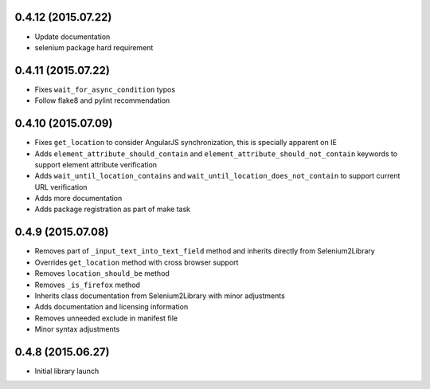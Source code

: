 0.4.12 (2015.07.22)
===================

* Update documentation
* selenium package hard requirement

0.4.11 (2015.07.22)
===================

* Fixes ``wait_for_async_condition`` typos
* Follow flake8 and pylint recommendation

0.4.10 (2015.07.09)
==================

* Fixes ``get_location`` to consider AngularJS synchronization, this is specially apparent on IE
* Adds ``element_attribute_should_contain`` and ``element_attribute_should_not_contain`` keywords to support element attribute verification
* Adds ``wait_until_location_contains`` and ``wait_until_location_does_not_contain`` to support current URL verification
* Adds more documentation
* Adds package registration as part of make task

0.4.9 (2015.07.08)
==================

* Removes part of ``_input_text_into_text_field`` method and inherits directly from Selenium2Library
* Overrides ``get_location`` method with cross browser support
* Removes ``location_should_be`` method
* Removes ``_is_firefox`` method
* Inherits class documentation from Selenium2Library with minor adjustments
* Adds documentation and licensing information
* Removes unneeded exclude in manifest file
* Minor syntax adjustments

0.4.8 (2015.06.27)
==================

* Initial library launch
